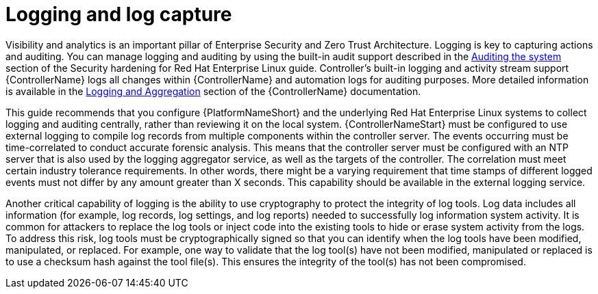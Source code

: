 // Module included in the following assemblies:
// downstream/assemblies/assembly-hardening-aap.adoc

[id="con-logging-log-capture_{context}"]

= Logging and log capture

[role="_abstract"]

Visibility and analytics is an important pillar of Enterprise Security and Zero Trust Architecture. Logging is key to capturing actions and auditing. You can manage logging and auditing by using the built-in audit support described in the link:https://access.redhat.com/documentation/en-us/red_hat_enterprise_linux/9/html/security_hardening/auditing-the-system_security-hardening[Auditing the system] section of the Security hardening for Red Hat Enterprise Linux guide. Controller's built-in logging and activity stream support {ControllerName} logs all changes within {ControllerName} and automation logs for auditing purposes. More detailed information is available in the link:https://docs.ansible.com/automation-controller/latest/html/administration/logging.html[Logging and Aggregation] section of the {ControllerName} documentation.

This guide recommends that you configure {PlatformNameShort} and the underlying Red Hat Enterprise Linux systems to collect logging and auditing centrally, rather than reviewing it on the local system. {ControllerNameStart} must be configured to use external logging to compile log records from multiple components within the controller server. The events occurring must be time-correlated to conduct accurate forensic analysis. This means that the controller server must be configured with an NTP server that is also used by the logging aggregator service, as well as the targets of the controller. The correlation must meet certain industry tolerance requirements. In other words, there might be a varying requirement that time stamps of different logged events must not differ by any amount greater than X seconds. This capability should be available in the external logging service.

Another critical capability of logging is the ability to use cryptography to protect the integrity of log tools. Log data includes all information (for example, log records, log settings, and log reports) needed to successfully log information system activity. It is common for attackers to replace the log tools or inject code into the existing tools to hide or erase system activity from the logs. To address this risk, log tools must be cryptographically signed so that you can identify when the log tools have been modified, manipulated, or replaced. For example, one way to validate that the log tool(s) have not been modified, manipulated or replaced is to use a checksum hash against the tool file(s). This ensures the integrity of the tool(s) has not been compromised.
